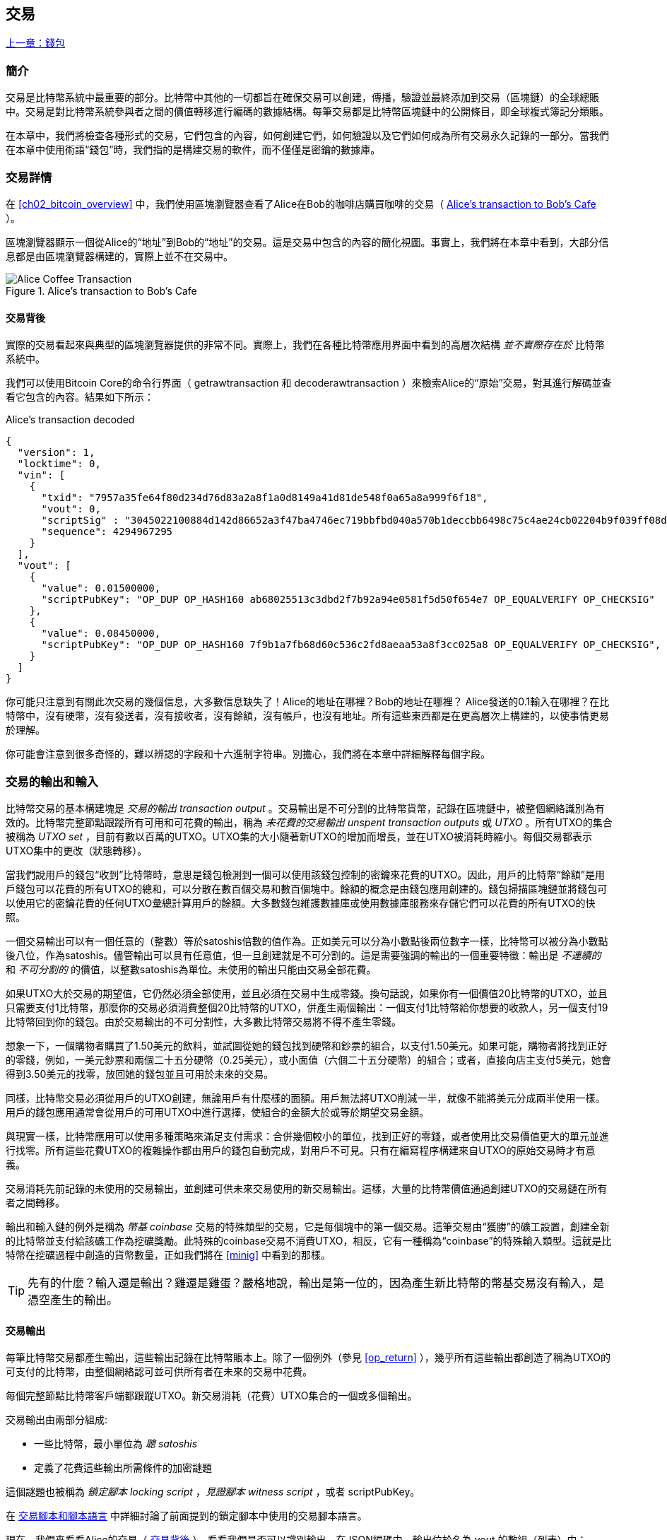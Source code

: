 [[ch06]]
[[transactions]]
== 交易

<<第五章#,上一章：錢包>>

[[ch06_intro]]
=== 簡介

交易是比特幣系統中最重要的部分。比特幣中其他的一切都旨在確保交易可以創建，傳播，驗證並最終添加到交易（區塊鏈）的全球總賬中。交易是對比特幣系統參與者之間的價值轉移進行編碼的數據結構。每筆交易都是比特幣區塊鏈中的公開條目，即全球複式簿記分類賬。

在本章中，我們將檢查各種形式的交易，它們包含的內容，如何創建它們，如何驗證以及它們如何成為所有交易永久記錄的一部分。當我們在本章中使用術語“錢包”時，我們指的是構建交易的軟件，而不僅僅是密鑰的數據庫。

[[tx_structure]]
=== 交易詳情

在 <<ch02_bitcoin_overview>> 中，我們使用區塊瀏覽器查看了Alice在Bob的咖啡店購買咖啡的交易（ <<alices_transactions_to_bobs_cafe>> ）。

區塊瀏覽器顯示一個從Alice的“地址”到Bob的“地址”的交易。這是交易中包含的內容的簡化視圖。事實上，我們將在本章中看到，大部分信息都是由區塊瀏覽器構建的，實際上並不在交易中。

[[alices_transactions_to_bobs_cafe]]
.Alice's transaction to Bob's Cafe
image::images/mbc2_0208.png["Alice Coffee Transaction"]

[[transactions_behind_the_scenes]]
==== 交易背後

實際的交易看起來與典型的區塊瀏覽器提供的非常不同。實際上，我們在各種比特幣應用界面中看到的高層次結構 _並不實際存在於_ 比特幣系統中。

我們可以使用Bitcoin Core的命令行界面（ +getrawtransaction+ 和 +decoderawtransaction+ ）來檢索Alice的“原始”交易，對其進行解碼並查看它包含的內容。結果如下所示：

[[alice_tx]]
.Alice's transaction decoded
[source,json]
----
{
  "version": 1,
  "locktime": 0,
  "vin": [
    {
      "txid": "7957a35fe64f80d234d76d83a2a8f1a0d8149a41d81de548f0a65a8a999f6f18",
      "vout": 0,
      "scriptSig" : "3045022100884d142d86652a3f47ba4746ec719bbfbd040a570b1deccbb6498c75c4ae24cb02204b9f039ff08df09cbe9f6addac960298cad530a863ea8f53982c09db8f6e3813[ALL] 0484ecc0d46f1918b30928fa0e4ed99f16a0fb4fde0735e7ade8416ab9fe423cc5412336376789d172787ec3457eee41c04f4938de5cc17b4a10fa336a8d752adf",
      "sequence": 4294967295
    }
  ],
  "vout": [
    {
      "value": 0.01500000,
      "scriptPubKey": "OP_DUP OP_HASH160 ab68025513c3dbd2f7b92a94e0581f5d50f654e7 OP_EQUALVERIFY OP_CHECKSIG"
    },
    {
      "value": 0.08450000,
      "scriptPubKey": "OP_DUP OP_HASH160 7f9b1a7fb68d60c536c2fd8aeaa53a8f3cc025a8 OP_EQUALVERIFY OP_CHECKSIG",
    }
  ]
}
----

你可能只注意到有關此次交易的幾個信息，大多數信息缺失了！Alice的地址在哪裡？Bob的地址在哪裡？ Alice發送的0.1輸入在哪裡？在比特幣中，沒有硬幣，沒有發送者，沒有接收者，沒有餘額，沒有帳戶，也沒有地址。所有這些東西都是在更高層次上構建的，以使事情更易於理解。

你可能會注意到很多奇怪的，難以辨認的字段和十六進制字符串。別擔心，我們將在本章中詳細解釋每個字段。

[[tx_inputs_outputs]]
=== 交易的輸出和輸入

比特幣交易的基本構建塊是 _交易的輸出_ _transaction output_ 。交易輸出是不可分割的比特幣貨幣，記錄在區塊鏈中，被整個網絡識別為有效的。比特幣完整節點跟蹤所有可用和可花費的輸出，稱為 _未花費的交易輸出_ _unspent transaction outputs_ 或 _UTXO_ 。所有UTXO的集合被稱為 _UTXO set_ ，目前有數以百萬的UTXO。UTXO集的大小隨著新UTXO的增加而增長，並在UTXO被消耗時縮小。每個交易都表示UTXO集中的更改（狀態轉移）。

當我們說用戶的錢包“收到”比特幣時，意思是錢包檢測到一個可以使用該錢包控制的密鑰來花費的UTXO。因此，用戶的比特幣“餘額”是用戶錢包可以花費的所有UTXO的總和，可以分散在數百個交易和數百個塊中。餘額的概念是由錢包應用創建的。錢包掃描區塊鏈並將錢包可以使用它的密鑰花費的任何UTXO彙總計算用戶的餘額。大多數錢包維護數據庫或使用數據庫服務來存儲它們可以花費的所有UTXO的快照。

一個交易輸出可以有一個任意的（整數）等於satoshis倍數的值作為。正如美元可以分為小數點後兩位數字一樣，比特幣可以被分為小數點後八位，作為satoshis。儘管輸出可以具有任意值，但一旦創建就是不可分割的。這是需要強調的輸出的一個重要特徵：輸出是 _不連續的_ 和 _不可分割的_ 的價值，以整數satoshis為單位。未使用的輸出只能由交易全部花費。

如果UTXO大於交易的期望值，它仍然必須全部使用，並且必須在交易中生成零錢。換句話說，如果你有一個價值20比特幣的UTXO，並且只需要支付1比特幣，那麼你的交易必須消費整個20比特幣的UTXO，併產生兩個輸出：一個支付1比特幣給你想要的收款人，另一個支付19比特幣回到你的錢包。由於交易輸出的不可分割性，大多數比特幣交易將不得不產生零錢。

想象一下，一個購物者購買了1.50美元的飲料，並試圖從她的錢包找到硬幣和鈔票的組合，以支付1.50美元。如果可能，購物者將找到正好的零錢，例如，一美元鈔票和兩個二十五分硬幣（0.25美元），或小面值（六個二十五分硬幣）的組合；或者，直接向店主支付5美元，她會得到3.50美元的找零，放回她的錢包並且可用於未來的交易。

同樣，比特幣交易必須從用戶的UTXO創建，無論用戶有什麼樣的面額。用戶無法將UTXO削減一半，就像不能將美元分成兩半使用一樣。用戶的錢包應用通常會從用戶的可用UTXO中進行選擇，使組合的金額大於或等於期望交易金額。

與現實一樣，比特幣應用可以使用多種策略來滿足支付需求：合併幾個較小的單位，找到正好的零錢，或者使用比交易價值更大的單元並進行找零。所有這些花費UTXO的複雜操作都由用戶的錢包自動完成，對用戶不可見。只有在編寫程序構建來自UTXO的原始交易時才有意義。

交易消耗先前記錄的未使用的交易輸出，並創建可供未來交易使用的新交易輸出。這樣，大量的比特幣價值通過創建UTXO的交易鏈在所有者之間轉移。

輸出和輸入鏈的例外是稱為 _幣基_ _coinbase_ 交易的特殊類型的交易，它是每個塊中的第一個交易。這筆交易由“獲勝”的礦工設置，創建全新的比特幣並支付給該礦工作為挖礦獎勵。此特殊的coinbase交易不消費UTXO，相反，它有一種稱為“coinbase”的特殊輸入類型。這就是比特幣在挖礦過程中創造的貨幣數量，正如我們將在 <<minig>> 中看到的那樣。

[TIP]
====
先有的什麼？輸入還是輸出？雞還是雞蛋？嚴格地說，輸出是第一位的，因為產生新比特幣的幣基交易沒有輸入，是憑空產生的輸出。
====

[[tx_outs]]
==== 交易輸出

每筆比特幣交易都產生輸出，這些輸出記錄在比特幣賬本上。除了一個例外（參見 <<op_return>> ），幾乎所有這些輸出都創造了稱為UTXO的可支付的比特幣，由整個網絡認可並可供所有者在未來的交易中花費。

每個完整節點比特幣客戶端都跟蹤UTXO。新交易消耗（花費）UTXO集合的一個或多個輸出。

交易輸出由兩部分組成:

* 一些比特幣，最小單位為 _聰_ _satoshis_
* 定義了花費這些輸出所需條件的加密謎題

這個謎題也被稱為 _鎖定腳本_ _locking script_ ，_見證腳本_ _witness script_ ，或者 +scriptPubKey+。

在 <<tx_script>> 中詳細討論了前面提到的鎖定腳本中使用的交易腳本語言。

現在，我們來看看Alice的交易（ <<transactions_behind_the_scenes>> ），看看我們是否可以識別輸出。在JSON編碼中，輸出位於名為 +vout+ 的數組（列表）中：

[source,json]
----
"vout": [
  {
    "value": 0.01500000,
    "scriptPubKey": "OP_DUP OP_HASH160 ab68025513c3dbd2f7b92a94e0581f5d50f654e7 OP_EQUALVERIFY
    OP_CHECKSIG"
  },
  {
    "value": 0.08450000,
    "scriptPubKey": "OP_DUP OP_HASH160 7f9b1a7fb68d60c536c2fd8aeaa53a8f3cc025a8 OP_EQUALVERIFY OP_CHECKSIG",
  }
]
----

如你所見，該交易包含兩個輸出。每個輸出由一個值和一個加密謎題定義。在Bitcoin Core顯示的編碼中，該值以比特幣為單位，但在交易本身中，它被記錄為以satoshis為單位的整數。每個輸出的第二部分是設置消費條件的加密謎題。 Bitcoin Core將其顯示為 +scriptPubKey+ 並展示了該腳本的人類可讀的表示。

鎖定和解鎖UTXO的主題將在稍後的 <<tx_lock_unlock>> 中討論。在 <<tx_script>> 中討論了 +scriptPubKey+ 中使用的腳本語言。但在深入研究這些話題之前，我們需要了解交易輸入和輸出的總體結構。

===== 交易序列化 —— 輸出

當交易通過網絡傳輸或在應用程序之間交換時，它們是 _序列化_ 的。序列化是將數據結構的內部表示轉換為可以一次傳輸一個字節的格式（也稱為字節流）的過程。序列化最常用於對通過網絡傳輸或存儲在文件中的數據結構進行編碼。交易輸出的序列化格式展示在 <<tx_out_structure>> 中。

[[tx_out_structure]]
.Transaction output serialization
[options="header"]
|=======
|Size| Field | Description
| 8 字節 (小端序） | 數量 Amount  | 以聰（satoshis = 10^-8^ bitcoin) 為單位的比特幣價值
| 1——9 字節 (VarInt) | 鎖定腳本的大小 Locking-Script Size | 後面的鎖定腳本的字節數
| 變量 | 鎖定腳本 Locking-Script | 定義花費該輸出的條件的腳本
|=======

大多數比特幣庫和框架在內部不以字節流的形式存儲交易，因為每次需要訪問單個字段時都需要進行復雜的解析。為了方便和易讀，比特幣庫在數據結構（通常是面向對象的結構）中存儲交易。

從交易的字節流表示轉換為庫的內部表示數據結構的過程稱為 _反序列化_ _deserialization_ 或 _交易解析_ _transaction parsing_ 。轉換回字節流以通過網絡進行傳輸，進行哈希或存儲在磁盤上的過程稱為 _序列化_ _serialization_。大多數比特幣庫具有用於交易序列化和反序列化的內置函數。

看看你是否可以從序列化的十六進制形式手動解碼Alice的交易，找到我們以前看到的一些字段。兩個輸出部分在 <<example_6_1>> 中突出顯示：

[[example_6_1]]
.Alice's transaction, serialized and presented in hexadecimal notation
====
+0100000001186f9f998a5aa6f048e51dd8419a14d8a0f1a8a2836dd73+
+4d2804fe65fa35779000000008b483045022100884d142d86652a3f47+
+ba4746ec719bbfbd040a570b1deccbb6498c75c4ae24cb02204b9f039+
+ff08df09cbe9f6addac960298cad530a863ea8f53982c09db8f6e3813+
+01410484ecc0d46f1918b30928fa0e4ed99f16a0fb4fde0735e7ade84+
+16ab9fe423cc5412336376789d172787ec3457eee41c04f4938de5cc1+
+7b4a10fa336a8d752adfffffffff02+*+60e31600000000001976a914ab6+*
*+8025513c3dbd2f7b92a94e0581f5d50f654e788acd0ef800000000000+*
*+1976a9147f9b1a7fb68d60c536c2fd8aeaa53a8f3cc025a888ac+*
+00000000+
====

這裡有一些提示:

* 突出顯示的部分有兩個輸出，每個輸出按照 <<tx_out_structure>> 所示進行了序列化。
* 0.015比特幣是1,500,000聰. 十六進制表示為 +16 e3 60+ .
* 在序列化的交易中，+16 e3 60+ 以小端序（低位字節在前）編碼，所以看起來是： +60 e3 16+。
* +scriptPubKey+ 的長度是 25 字節, 十六進制表示為 +19+ 。

[[tx_inputs]]
==== 交易輸入

交易輸入標識（通過引用）將使用哪個UTXO並通過解鎖腳本提供所有權證明。

為了建立交易，錢包從其控制的UTXO中選擇具有足夠價值的UTXO進行所請求的付款。有時候一個UTXO就足夠了，有時候需要多個UTXO。對於將用於進行此項付款的每個UTXO，錢包將創建一個指向UTXO的輸入，並使用解鎖腳本將其解鎖。

讓我們更詳細地看看輸入的組成部分。輸入的第一部分是指向UTXO的指針，引用交易的哈希值和輸出索引，該索引標識該交易中特定的UTXO。第二部分是一個解鎖腳本，由錢包構建，為了滿足UTXO中設置的花費條件。大多數情況下，解鎖腳本是證明比特幣所有權的數字簽名和公鑰。但是，並非所有解鎖腳本都包含簽名。第三部分是序列號，稍後將進行討論。

考慮 <<transactions_behind_the_scenes>> 中的示例，交易的輸出是 +vin+ 數組:

[[vin]]
.The transaction inputs in Alice's transaction
[source,json]
----
"vin": [
  {
    "txid": "7957a35fe64f80d234d76d83a2a8f1a0d8149a41d81de548f0a65a8a999f6f18",
    "vout": 0,
    "scriptSig" : "3045022100884d142d86652a3f47ba4746ec719bbfbd040a570b1deccbb6498c75c4ae24cb02204b9f039ff08df09cbe9f6addac960298cad530a863ea8f53982c09db8f6e3813[ALL] 0484ecc0d46f1918b30928fa0e4ed99f16a0fb4fde0735e7ade8416ab9fe423cc5412336376789d172787ec3457eee41c04f4938de5cc17b4a10fa336a8d752adf",
    "sequence": 4294967295
  }
]
----

如你所見，列表中只有一個輸入（因為這個UTXO包含足夠的值來完成此次付款）。輸入包含四個元素：

* 交易ID，引用包含正在使用的UTXO的交易
* 輸出索引（ +vout+ ），標識使用來自該交易的哪個UTXO（第一個從0開始）
* +scriptSig+，滿足UTXO上的條件的腳本，用於解鎖並花費
* 一個序列號（後面討論）

在Alice的交易中，輸入指向交易ID：

----
7957a35fe64f80d234d76d83a2a8f1a0d8149a41d81de548f0a65a8a999f6f18
----

輸出索引 +0+（即由該交易創建的第一個UTXO）。解鎖腳本由Alice的錢包構建，首先檢索引用的UTXO，檢查其鎖定腳本，然後使用它構建必要的解鎖腳本以滿足它。

只看輸入內容，你可能已經注意到我們對這個UTXO一無所知，只有對包含它的交易的引用。我們不知道它的價值（satoshi的數量），也不知道設置花費條件的鎖定腳本。要找到這些信息，我們必須通過檢索底層交易來檢索引用的UTXO。請注意，因為輸入值沒有明確說明，我們還必須使用引用的UTXO來計算將在此次交易中支付的費用（請參見 <<tx_fees>> ）。

不僅Alice的錢包需要檢索輸入中引用的UTXO。一旦這個交易被廣播到網絡中，每個驗證節點也將需要檢索在交易輸入中引用的UTXO以驗證交易。

這些交易本身似乎不完整，因為它們缺乏上下文。他們在其輸入中引用UTXO，但不檢索該UTXO，我們不知道輸入值或鎖定條件。在編寫比特幣軟件時，只要你想要驗證交易，計算費用或檢查解鎖腳本，你的代碼首先必須從區塊鏈中檢索引用的UTXO，以便構建輸入中引用的UTXO隱含但不包括的上下文。例如，要計算支付的費用金額，你必須知道輸入和輸出值的總和。如果不檢索輸入中引用的UTXO，則不知道它們的價值。因此，像單筆交易中計費的看似簡單的操作實際上涉及多個交易的多個步驟和數據。

我們可以使用在檢索Alice的交易時使用的相同的Bitcoin Core命令序列（ +getrawtransaction+ 和 +decoderawtransaction+ ）。得到前面輸入中引用的UTXO：

[[alice_input_tx]]
.Alice's UTXO from the previous transaction, referenced in the input
[source,json]
----
"vout": [
   {
     "value": 0.10000000,
     "scriptPubKey": "OP_DUP OP_HASH160 7f9b1a7fb68d60c536c2fd8aeaa53a8f3cc025a8 OP_EQUALVERIFY OP_CHECKSIG"
   }
 ]
----

我們看到這個UTXO的值為 0.1 BTC，包含一個鎖定腳本（ +scriptPubKey+ ）： "OP_DUP OP_HASH160...".

[TIP]
====
為了完全理解Alice的交易，我們必須檢索輸入引用的交易。幾乎每個比特幣庫和API中都有一個函數，用於檢索以前的交易和未使用的交易輸出。
====

===== 交易序列化 —— 輸入

當交易被序列化以便在網絡上傳輸時，它們的輸入被編碼為字節流，如 <<tx_in_structure>> 所示。

[[tx_in_structure]]
.Transaction input serialization
[options="header"]
|=======
|Size| Field | Description
| 32 字節 | 交易的哈希值 Transaction Hash | 指向包含要花費的UTXO的交易的指針
| 4 字節 | 輸出的索引 Output Index | 要花費的UTXO的索引，從0開始
| 1——9 字節 (VarInt) | 解鎖腳本的大小 Unlocking-Script Size | 後面的解鎖腳本的字節長度
| 變量 | 解鎖腳本 Unlocking-Script | 滿足UTXO鎖定腳本條件的腳本
| 4 字節 | 序列號 Sequence Number | 用於鎖定時間（locktime）或禁用 (0xFFFFFFFF)
|=======

與輸出一樣，看看是否能夠在序列化格式中查找來自Alice的交易的輸入。首先，解碼的輸入如下：

[source,json]
----
"vin": [
  {
    "txid": "7957a35fe64f80d234d76d83a2a8f1a0d8149a41d81de548f0a65a8a999f6f18",
    "vout": 0,
    "scriptSig" : "3045022100884d142d86652a3f47ba4746ec719bbfbd040a570b1deccbb6498c75c4ae24cb02204b9f039ff08df09cbe9f6addac960298cad530a863ea8f53982c09db8f6e3813[ALL] 0484ecc0d46f1918b30928fa0e4ed99f16a0fb4fde0735e7ade8416ab9fe423cc5412336376789d172787ec3457eee41c04f4938de5cc17b4a10fa336a8d752adf",
    "sequence": 4294967295
  }
],
----

現在，看看我們是否可以在 <<example_6_2>> 中的序列化的十六進制編碼中識別這些字段：


[[example_6_2]]
.Alice's transaction, serialized and presented in hexadecimal notation
====
+0100000001+*+186f9f998a5aa6f048e51dd8419a14d8a0f1a8a2836dd73+*
*+4d2804fe65fa35779000000008b483045022100884d142d86652a3f47+*
*+ba4746ec719bbfbd040a570b1deccbb6498c75c4ae24cb02204b9f039+*
*+ff08df09cbe9f6addac960298cad530a863ea8f53982c09db8f6e3813+*
*+01410484ecc0d46f1918b30928fa0e4ed99f16a0fb4fde0735e7ade84+*
*+16ab9fe423cc5412336376789d172787ec3457eee41c04f4938de5cc1+*
*+7b4a10fa336a8d752adfffffffff+*+0260e31600000000001976a914ab6+
+8025513c3dbd2f7b92a94e0581f5d50f654e788acd0ef800000000000+
+1976a9147f9b1a7fb68d60c536c2fd8aeaa53a8f3cc025a888ac00000+
+000+
====

提示:

* 交易ID是以反向字節順序序列化的，因此它以（十六進制）+18+ 開頭並以 +79+ 結尾
* 輸出索引是一個4字節的零，容易識別
* +scriptSig+ 的長度為139個字節，十六進制的 +8b+
* 序列號設置為 +FFFFFFFF+，也易於識別

[[tx_fees]]
==== 交易費用

大多數交易包括交易費用，以獎勵比特幣礦工，保證網絡安全。費用本身也可以作為一種安全機制，因為攻擊者通過大量交易充斥網絡在經濟上是不可行的。 <<mining>> 更詳細地討論了礦工以及礦工收取的費用和獎勵。

本節探討交易費用如何包含在典型的交易中。大多數錢包會自動計算幷包含交易費用。但是，如果你以編程方式構建交易或使用命令行界面，則必須手動進行計算幷包含這些費用。

交易費用是將交易納入下一個區塊的激勵措施，也是對每次交易徵收小額費用以抵制系統濫用的防範機制。交易費由礦工收集，該礦工將開採在區塊鏈上記錄交易的區塊。

交易費用是以交易數據的大小（KB）計算的，而不是比特幣交易的價值。總體而言，交易費用是根據比特幣網絡內的市場力量設定的。礦工根據許多不同的優先條件（包括費用）處理交易，也可能在某些情況下免費處理交易。交易費用會影響處理優先權，這意味著如果交易費用足夠，交易就可能包含在下一個開採區塊中，而費用不足或不收費的交易可能會延遲，在幾個區塊後以盡力而為的方式處理，或者根本不處理。交易費用不是強制性的，沒有費用的交易最終可以被處理；但是，包括交易費用鼓勵優先處理。

隨著時間的推移，交易費用的計算方式以及它們對交易優先級的影響已經發生了變化。起初，交易費用在整個網絡中是固定不變的。逐漸地，收費結構放鬆，並可能受到基於網絡容量和交易量的市場力量的影響。至少從2016年初開始，比特幣的容量限制已經造成了交易之間的競爭，導致了更高的費用，使免費的交易成為了歷史。免費或低費用的交易很少能被開採，有時甚至不會通過網絡傳播。

在Bitcoin Core中，收費中繼策略由 +minrelaytxfee+ 選項設置。當前的默認值是每KB數據0.00001比特幣或0.01毫比特幣。因此，默認情況下，低於0.00001比特幣的交易將被視為免費，並且只在內存池有空間時才會被中轉；否則，它們將被丟棄。比特幣節點可以通過調整 +minrelaytxfee+ 的值來覆蓋默認的收費中繼策略。

任何創建交易的比特幣服務，包括錢包，交易所，零售應用等，都 _必須_ 實施動態費用。動態費用可以通過第三方費用估算服務或內置費用估算算法來實現。如果你不確定，請先從第三方服務開始，如果你希望移除第三方依賴關係，設計並實現自己的算法。

費用估算算法根據容量和“競爭”交易提供的費用計算適當的費用。這些算法的從簡單（最後一個區塊的平均費用或中值費用）到複雜（統計分析）。他們估計必要的費用（每字節多少satoshis），使交易被選中幷包含在一定數量的區塊內的可能性很高。大多數服務為用戶提供選擇高，中，低優先級費用的選項。高優先級意味著用戶支付更高的費用，但交易很可能包含在下一個區塊中。中等和低優先級意味著用戶支付較低的交易費用，但交易可能需要更長時間才能確認。

許多錢包應用使用第三方服務計算費用。一種流行的服務是 http://bitcoinfees.21.co/[_http://bitcoinfees.21.co_]，它提供了一個API和一個可視圖表，顯示了不同優先級的 satoshi/字節 費用。

[TIP]
====
比特幣網絡上的固定費用已不再可行。設置固定費用的錢包將產生糟糕的用戶體驗，因為交易通常會“卡住”，不被驗證。不瞭解比特幣交易和費用的用戶會因為“停滯的”交易感到沮喪，他們會認為錢已經丟失了。
====

<<bitcoinfees21co>> 中的圖表以10 satoshi/字節的增量顯示實時的費用估算值，以及每個費用範圍內的預期確認時間（以分鐘和塊數表示）。對於每個費用範圍（例如，61-70 satoshi/字節），兩個橫條顯示了未確認交易的數量（1405）和過去24小時內的交易總數（102,975）。根據圖表，此時建議的高優先級費用為 80 satoshi /字節，可能使交易在下一個區塊中開採（0塊延遲）。交易規模的中位數為226字節，所以此交易規模的建議費用為 18,080 satoshis（0.00018080 BTC）。


費用估算數據可以通過簡單的HTTP REST API檢索， https://bitcoinfees.21.co/api/v1/fees/recommended[https://bitcoinfees.21.co/api/v1/fees/recommended]. 例如，在命令行中使用 +curl+ 命令：


.Using the fee estimation API
----
$ curl https://bitcoinfees.21.co/api/v1/fees/recommended

{"fastestFee":80,"halfHourFee":80,"hourFee":60}
----

API返回一個帶有當前費用估計的JSON對象，包含最快速度確認（ +fasterFee+ ），三個塊內確認（ +halfHourFee+ ）和六個塊內確認（ +hourFee+ ）的費用，單位是 satoshi/字節。

[[bitcoinfees21co]]
.Fee estimation service bitcoinfees.21.co
image::images/mbc2_0602.png[Fee Estimation Service bitcoinfees.21.co]

==== 將費用添加到交易

交易的數據結構沒有費用字段。相反，費用隱含表示為輸入總和與輸出總和的差額。從所有輸入中扣除所有輸出後剩餘的金額都是礦工收取的費用：

[[tx_fee_equation]]
.Transaction fees are implied, as the excess of inputs minus outputs:
----
Fees = Sum(Inputs) – Sum(Outputs)
----

這是一個有點令人困惑的交易元素，也是需要理解的重要一點，因為如果你正在構建自己的交易，則必須確保你不會花費了很少的輸入卻無意中包含非常高的費用。這意味著你必須考慮所有輸入，必要時創建找零，否則最終會給礦工一個非常高的小費！

例如，如果你使用20比特幣UTXO進行1比特幣支付，則必須將19比特幣零錢輸出回你的錢包。否則，19比特幣將被算作交易費用，並將由礦工在一個區塊中進行交易。雖然你會得到優先處理並讓礦工很高興，但這可能不是你想要的。

[WARNING]
====
如果你忘記在手動構建的交易中添加找零輸出，則你將支付零錢作為交易費用。 “不用找了！” 可能不是你想要的。
====

我們再來看看Alice購買咖啡的情況，看看它在實踐中是如何運作的。愛麗絲想花0.015比特幣來買咖啡。為確保此交易得到及時處理，她希望包含交易費用，例如0.001。這意味著交易的總成本將是0.016。她的錢包因此必須提供一些UTXO，加起來0.016比特幣或更多，如有必要，可以創建找零。假設她的錢包有一個0.2比特幣的UTXO。因此，它需要消費這個UTXO，創建一個給Bob 0.015的輸出，和一個0.184比特幣的零錢輸出，返回她自己的錢包，剩下0.001比特幣未分配，作為隱含的交易費用。

現在讓我們看看不同的場景。菲律賓的兒童慈善總監Eugenia已經完成了為兒童購買教科書的籌款活動。她收到了來自世界各地的數千人的小額捐款，共計50比特幣，所以她的錢包充滿了非常多的小額未使用輸出（UTXO）。現在她想從本地出版商處購買數百本教科書，用比特幣支付。

Eugenia的錢包應用試圖構建一個較大的付款交易，因此它必須從可用的小金額UTXO集合中獲取資金。這意味著由此產生的交易將有超過一百個小型UTXO輸入，只有一個輸出支付給書籍出版商。具有許多輸入的交易將大於一千字節，也許幾千字節大小。因此，它需要比中等規模交易高得多的費用。

Eugenia的錢包應用程序將通過衡量交易規模並將其乘以每千字節的費用來計算適當的費用。許多錢包會為較大的交易多付費用，以確保交易得到及時處理。較高的費用並不是因為Eugenia花費更多的錢，而是因為她的交易規模更大更復雜 - 收費與交易的比特幣價值無關。

[[tx_script]]
[role="pagebreak-before less_space_h1"]
=== 交易腳本和腳本語言

比特幣交易腳本語言，稱為 _Script_ ，是一種類似Forth的逆波蘭表示法的基於堆棧的執行語言。如果這聽起來像是胡言亂語，那麼你可能沒有研究過60年代的編程語言，但沒關係 - 我們將在本章中解釋它。放置在UTXO上的鎖定腳本和解鎖腳本都是用這種腳本語言編寫的。當一個交易被驗證時，每個輸入中的解鎖腳本將與相應的鎖定腳本一起執行，以查看它是否滿足花費條件。

腳本是一種非常簡單的語言，在有限的範圍內設計，可在一系列硬件上執行，可能與嵌入式設備一樣簡單。它只需要很少的處理，並且不能完成許多現代編程語言能夠做的事情。為了用於驗證可編程的金錢，這是一個深思熟慮的安全特性。

今天，大多數通過比特幣網絡處理的交易具有“支付給Bob的比特幣地址”的形式，並且基於稱為 Pay-to-Public-Key-Hash（付費到公鑰哈希） 的腳本。但是，比特幣交易不限於“支付給Bob的比特幣地址”類型的腳本。事實上，可以編寫鎖定腳本來表達各種複雜的條件。為了理解這些更復雜的腳本，我們必須首先了解交易腳本和腳本語言的基礎知識。

在本節中，我們將演示比特幣交易腳本語言的基本組件，並說明如何使用它來表達簡單的花費條件以及解鎖腳本如何滿足這些條件。

[TIP]
====
比特幣交易驗證不是基於靜態模式的，而是通過執行腳本語言來實現的。這種語言允許表示幾乎無限的各種條件。這就是比特幣如何獲得“可編程金錢”力量的。
====

==== 圖靈不完備

比特幣交易腳本語言包含許多操作符，但是故意在一個重要方面進行了限制 - 除了條件控制外，沒有循環或複雜的流程控制功能。這確保語言不是 _圖靈完備_ _Turing Complete_ 的，這意味著腳本具有有限的複雜性和可預測的執行時間。腳本不是通用語言。這些限制確保了該語言不能用於創建無限循環或其他形式的“邏輯炸彈”，這種“邏輯炸彈”可能嵌入交易中，導致對比特幣網絡的拒絕服務攻擊。請記住，每筆交易都由比特幣網絡上的每個完整節點驗證。有限制的語言會阻止交易驗證機制被當作漏洞。

==== 無狀態驗證

比特幣交易腳本語言是無狀態的，在執行腳本之前沒有狀態，在執行腳本之後也不保存狀態。因此，執行腳本所需的所有信息都包含在腳本中。腳本在任何系統上都能可預測地執行。如果你的系統驗證了腳本，你可以確定比特幣網絡中的其他每個系統都會驗證該腳本，這意味著有效的交易對每個人都有效，每個人都知道這一點。結果的可預測性是比特幣系統的一個重要好處。

[[tx_lock_unlock]]
==== 創建腳本 ( 鎖定 + 解鎖 )

比特幣的交易驗證引擎依靠兩種類型的腳本來驗證交易：鎖定腳本和解鎖腳本。

鎖定腳本是放置在輸出上的花費條件：它指定將來要花費輸出必須滿足的條件。由於歷史原因，鎖定腳本被稱為 _scriptPubKey_ ，因為它通常包含公鑰或比特幣地址（公鑰的哈希）。在本書中，我們將其稱為“鎖定腳本”，以表示此腳本技術更廣泛的可能性。在大多數比特幣應用中，我們所稱的鎖定腳本將作為 +scriptPubKey+ 出現在源代碼中。你還會看到被稱為 _witness script_ 的鎖定腳本（參見 <<segwit>>）或更一般地稱為 _cryptographic puzzle_ 。這些術語在不同的抽象層次代表著相同的東西。

解鎖腳本是可以“解決”或滿足鎖定腳本放置到輸出上的條件，從而花費輸出的腳本。解鎖腳本是每個交易輸入的一部分。大多數情況下，它們包含用戶錢包利用私鑰生成的數字簽名。由於歷史原因，解鎖腳本被稱為 _scriptSig_ ，因為它通常包含數字簽名。在大多數比特幣應用中，源代碼將解鎖腳本稱為 +scriptSig+ 。你還將看到稱為 _witness_ 的解鎖腳本（參見<<segwit>>）。在本書中，我們將其稱為“解鎖腳本”來表示更廣泛的鎖定腳本，因為並非所有解鎖腳本都必須包含簽名。

每個比特幣驗證節點通過一起執行鎖定和解鎖腳本來驗證交易。每個輸入都包含一個解鎖腳本，並引用先前存在的UTXO。驗證軟件將複製解鎖腳本，檢索輸入引用的UTXO，並從該UTXO複製鎖定腳本。然後按順序執行解鎖和鎖定腳本。如果解鎖腳本滿足鎖定腳本條件，則輸入有效（參見 <<script_exec>> ）。所有輸入都是作為交易整體驗證的一部分獨立驗證的。

請注意，UTXO永久記錄在區塊鏈中，因此不會改變，也不會因為在新交易中花費它的失敗嘗試而受到影響。只有正確滿足輸出條件的有效交易才會導致輸出被視為“已花費”並從未使用的交易輸出集和（UTXO集）中移除。

<<scriptSig_and_scriptPubKey>> 是最常見類型的比特幣交易（支付到公鑰的哈希）的解鎖和鎖定腳本示例，顯示了在腳本驗證之前將解鎖腳本和鎖定腳本連接在一起所產生的組合腳本。

[[scriptSig_and_scriptPubKey]]
.Combining scriptSig and scriptPubKey to evaluate a transaction script
image::images/mbc2_0603.png["scriptSig_and_scriptPubKey"]

===== 腳本執行棧

比特幣的腳本語言稱為基於堆棧的語言，因為它使用稱為 _棧_ _stack_ 的數據結構。堆棧是一個非常簡單的數據結構，可以將其視為一疊卡片。一個堆棧允許兩個操作：push和pop。Push會在堆棧頂部添加一個項目。 Pop從堆棧中刪除頂部的項目。堆棧上的操作只能作用於堆棧中最頂端的項目。堆棧數據結構也稱為後進先出或“LIFO”隊列。

腳本語言通過從左向右處理每個項目來執行腳本。"數字"（數據常量）被push進入堆棧。"操作"從堆棧中pop一個或多個參數，執行操作，並可能將結果push到堆棧。例如，+OP_ADD+ 會從堆棧中彈出兩個項目，做加法，並將結果push到堆棧上。

條件運算符評估一個條件，產生TRUE或FALSE的布爾結果。例如，+OP_EQUAL+ pop堆棧中的兩個項目，如果它們相等，則push TRUE（TRUE由數字1表示），如果不相等，則push FALSE（由零表示）。比特幣交易腳本通常包含一個條件操作符，以便它們可以生成表示有效交易的TRUE結果。

===== 一個簡單的腳本

現在讓我們將有關腳本和堆棧的知識應用於一些簡單的示例。

在 <<simplemath_script>> 中，腳本 +2 3 OP_ADD 5 OP_EQUAL+ 演示了算術加法運算符 +OP_ADD+，將兩個數字相加並將結果放在堆棧上，後面跟著條件運算符 +OP_EQUAL+，它檢查結果總和是否相等到 +5+ 。為簡潔起見，在示例中省略了 +OP_+ 前綴。有關可用腳本運算符和函數的更多詳細信息，請參見 <<tx_script_ops>>。

雖然大多數鎖定腳本都是指公鑰哈希（本質上是比特幣地址），因此需要所有權證明來支付資金，腳本並不一定非常複雜。生成TRUE值的鎖定和解鎖腳本的任何組合都是有效的。我們用作腳本語言示例的簡單算術也是一個有效的鎖定腳本，可用於鎖定交易輸出。

使用算術示例腳本的一部分作為鎖定腳本:

----
3 OP_ADD 5 OP_EQUAL
----

可以被包含以下解鎖腳本的交易滿足：

----
2
----

驗證軟件將鎖定和解鎖腳本結合在一起：

----
2 3 OP_ADD 5 OP_EQUAL
----

正如我們在 <<simplemath_script>> 中的示例中看到的，執行此腳本時，結果為 +OP_TRUE+，交易有效。這不僅是一個有效的交易輸出鎖定腳本，而且由此產生的UTXO可以被具有任何知道數字2滿足腳本的人花費。

[TIP]
====
如果堆棧頂層結果為 +TRUE+（ 標記為 ++{0x01}++ ），任何其他非零值，或者腳本執行後堆棧為空，則交易有效。如果堆棧頂部的值為 +FALSE+（一個零長度的空值，標記為++{}++），或者腳本被運算符顯式終止了，例如 +OP_VERIFY+，+OP_RETURN+ 或一個條件終止符，如 +OP_ENDIF+，則交易無效。詳細信息，請參見 <<tx_script_ops>>。
====

[[simplemath_script]]
.Bitcoin's script validation doing simple math
image::images/mbc2_0604.png["TxScriptSimpleMathExample"]

[role="pagebreak-before"]
以下是一個稍微複雜的腳本，計算 ++ 2 + 7 - 3 + 1 ++。請注意，當腳本在一行中包含多個運算符時，堆棧允許一個運算符的結果由下一個運算符執行：
----
2 7 OP_ADD 3 OP_SUB 1 OP_ADD 7 OP_EQUAL
----

嘗試使用筆和紙驗證前面的腳本。當腳本執行結束時，在堆棧中應該保留值 +TRUE+。


[[script_exec]]
===== 單獨執行解鎖和鎖定腳本

在原始的比特幣客戶端中，解鎖和鎖定腳本按順序連接並執行。出於安全原因，2010年發生了變化，原因是存在一個漏洞，允許惡意解鎖腳本將數據推送到堆棧並破壞鎖定腳本。在當前的實現中，如下所述，腳本是在兩次執行之間傳輸堆棧的情況下單獨執行的。

首先，使用堆棧執行引擎執行解鎖腳本。如果解鎖腳本沒有錯誤地執行（例如，它沒有遺留的“懸掛（dangling）”操作符），則複製主堆棧並執行鎖定腳本。如果使用從解鎖腳本複製的堆棧數據執行鎖定腳本的結果為“TRUE”，則解鎖腳本已成功解決由鎖定腳本施加的條件，證明該輸入是用於花費UTXO的有效授權。如果在執行組合腳本後仍然存在除“TRUE”之外的結果，則輸入無效，因為它未能滿足放置在UTXO上的消費條件。

[[p2pkh]]
==== 支付到公鑰哈希 Pay-to-Public-Key-Hash (P2PKH)

在比特幣網絡上處理的絕大多數交易花費由支付到公鑰哈希（P2PKH）鎖定的輸出這些輸出包含一個鎖定腳本。這些輸出包含將它們鎖定到公鑰哈希（比特幣地址）的腳本。由P2PKH腳本鎖定的輸出可以通過出示公鑰，和由相應私鑰創建的數字簽名來解鎖（花費）（ 參見 <<digital_sigs>> ）。

例如，讓我們再看看Alice對Bob's Cafe的付款。Alice向咖啡廳的比特幣地址支付了0.015比特幣。該交易輸出將具有以下形式的鎖定腳本：

----
OP_DUP OP_HASH160 <Cafe Public Key Hash> OP_EQUALVERIFY OP_CHECKSIG
----

+Cafe Public Key Hash+ 等同於咖啡館的比特幣地址，沒有Base58Check編碼。大多數應用程序會以十六進制編碼顯示 _public key hash_ ，而不是以“1”開頭的大家熟悉的比特幣地址Base58Check格式。

上述鎖定腳本可以由以下形式的解鎖腳本滿足：

----
<Cafe Signature> <Cafe Public Key>
----

這兩個腳本組合在一起形成以下的驗證腳本：

----
<Cafe Signature> <Cafe Public Key> OP_DUP OP_HASH160
<Cafe Public Key Hash> OP_EQUALVERIFY OP_CHECKSIG
----

執行時，只有在解鎖腳本與鎖定腳本設置的條件匹配時，此組合腳本才會輸出TRUE。換句話說，如果解鎖腳本具有來自咖啡館的私鑰的有效簽名，該公鑰對應於公鑰哈希集合作為負擔，則結果為TRUE。

圖 pass:[<a data-type="xref" href="#P2PubKHash1" data-xrefstyle="select: labelnumber">#P2PubKHash1</a>] 和 pass:[<a data-type="xref" href="#P2PubKHash2" data-xrefstyle="select: labelnumber">#P2PubKHash2</a>] 顯示（分兩部分）了逐步執行的組合腳本，證明這是一個有效的交易。

[[P2PubKHash1]]
.Evaluating a script for a P2PKH transaction (part 1 of 2)
image::images/mbc2_0605.png["Tx_Script_P2PubKeyHash_1"]

[[P2PubKHash2]]
.Evaluating a script for a P2PKH transaction (part 2 of 2)
image::images/mbc2_0606.png["Tx_Script_P2PubKeyHash_2"]

[[digital_sigs]]
=== 數字簽名 (ECDSA)

到目前為止，我們還沒有深入探討“數字簽名”的細節。在本節中，我們將探討數字簽名如何工作，以及如何在不洩露私鑰的情況下提供私鑰的所有權證明。

比特幣中使用的數字簽名算法是 _Elliptic Curve Digital Signature Algorithm_ 或 _ECDSA_ 。 ECDSA是用於基於橢圓曲線私鑰/公鑰對的數字簽名的算法，如 <<elliptic_curve>> 中所述。 ECDSA由腳本函數 +OP_CHECKSIG+，+OP_CHECKSIGVERIFY+，+OP_CHECKMULTISIG+ 和 +OP_CHECKMULTISIGVERIFY+ 使用。無論何時，你在鎖定腳本中看到這些腳本的話，解鎖腳本都必須包含ECDSA簽名。

數字簽名在比特幣中有三個用途（參見下面的邊欄）。首先，簽名證明私鑰的所有者，暗示資金的所有者，已經 _授權_ 支出這些資金。其次，授權證明是 _不可否認的_ _undeniable_（nonrepudiation）。第三，簽名證明交易（或交易的特定部分）在簽名後沒有也不能被任何人修改。

請注意，交易的每個輸入都是獨立簽署的。這是至關重要的，因為簽名和輸入都不必屬於同一個“所有者”或被其使用。事實上，一個名為“CoinJoin”的特定交易方案利用這一事實來創建隱私的多方交易。

[NOTE]
====
交易的每個輸入及其可能包含的任何簽名完全獨立於任何其他輸入或簽名。多方可以協作構建交易並各自簽署一個輸入。
====

[[digital_signature_definition]]
.Wikipedia's Definition of a "Digital Signature"
****
A digital signature is a mathematical scheme for demonstrating the authenticity of a digital message or documents. A valid digital signature gives a recipient reason to believe that the message was created by a known sender (authentication), that the sender cannot deny having sent the message (nonrepudiation), and that the message was not altered in transit (integrity).

_Source: https://en.wikipedia.org/wiki/Digital_signature_
****

==== 數字簽名如何工作

數字簽名是由兩部分組成的數學模式 _mathematical scheme_。第一部分是使用私鑰（簽名密鑰）從消息（交易）創建簽名的算法。第二部分是，允許任何人使用消息和公鑰驗證簽名的算法

===== 創建數字簽名

在比特幣的ECDSA算法實現中，被簽名的“消息”是交易，或者更準確地說是交易中特定數據子集的哈希（參見 <<sighash_types>> ）。簽名密鑰是用戶的私鑰。結果是如下簽名：

latexmath:[\(Sig = F_{sig}(F_{hash}(m), dA)\)]

其中:

* _dA_ 是簽名私鑰
* _m_ 是交易（或交易的一部分）
* _F_~_hash_~ 是哈希函數
* _F_~_sig_~ 是簽名算法
* _Sig_ 是簽名結果

更多關於ECDSA的細節可以在 <<ecdsa_math>> 中找到。

_F_~_sig_~ 方法生成簽名 +Sig+ ，由兩部分組成： +R+ 和 +S+:

----
Sig = (R, S)
----

現在已經計算了兩個值+ R +和+ S +，它們使用稱為 _Distinguished Encoding Rules_ 或 _DER_ 的國際標準編碼方案序列化為字節流。

[[seralization_of_signatures_der]]
===== 簽名的序列化 (DER)

讓我們再看一下Alice創建的交易。在交易輸入中有一個解鎖腳本，其中包含來自Alice錢包的DER編碼簽名：

----
3045022100884d142d86652a3f47ba4746ec719bbfbd040a570b1deccbb6498c75c4ae24cb02204b9f039ff08df09cbe9f6addac960298cad530a863ea8f53982c09db8f6e381301
----

該簽名是Alice的錢包生成的 +R+ 和 +S+ 的序列化字節流，用於證明她擁有授權使用該輸出的私鑰。序列化格式由以下九個元素組成：

* +0x30+ —— 標識 DER 序列的開始
* +0x45+ —— 序列長度 (69 bytes)
  * +0x02+ —— 接下來是一個整數
  * +0x21+ —— 整數的長度 (33 bytes)
  * +R+ —— ++00884d142d86652a3f47ba4746ec719bbfbd040a570b1deccbb6498c75c4ae24cb++
  * +0x02+ —— 接下來是另一個整數
  * +0x20+ —— 另一個整數的長度 (32 bytes)
  * +S+ —— ++4b9f039ff08df09cbe9f6addac960298cad530a863ea8f53982c09db8f6e3813++
* 一個後綴 (+0x01+) 標識使用的哈希類型 (+SIGHASH_ALL+)

看看你是否可以使用這個列表解碼Alice的序列化（DER編碼）簽名。重要的數字是 +R+ 和 +S+ ；其餘的數據是DER編碼方案的一部分。

==== 驗證簽名

要驗證簽名，必須拿到簽名（ +R+ 和 +S+ ），序列化交易和公鑰（對應的用於創建簽名的私鑰）。實質上，對簽名的驗證意味著“只有生成此公鑰的私鑰的所有者才能在此交易上產生此簽名”。

簽名驗證算法採用消息（交易或其部分數據的散列），簽名者的公鑰和簽名（ +R+ 和 +S+ 值），如果簽名對此消息和公鑰有效，則返回TRUE。

[[sighash_types]]
==== 簽名哈希的類型 (SIGHASH)

數字簽名是應用於消息的，對比特幣來說，消息就是交易。簽名意味著簽名者對具體交易數據的 _保證_ _commitment_ 。最簡單的形式是，簽名應用於整個交易，從而保證所有輸入，輸出和其他交易字段。但是，簽名也可以只保證交易中的一部分數據，在許多場景下很有用，我們將在本節中看到。

比特幣的簽名可以使用 +SIGHASH+ 指示交易數據的哪部分包含在由私鑰簽名的哈希中。+SIGHASH+ 標誌是附加到簽名後面的單個字節。每個簽名都有一個 +SIGHASH+ 標誌，並且該標誌對於不同輸入是不同的。具有三個簽名輸入的交易可以具有三個不同的帶有 +SIGHASH+ 標誌的簽名，每個簽名簽署（保證）交易的不同部分。

請記住，每個輸入都能在其解鎖腳本中包含一個簽名。因此，包含多個輸入的交易可能具有不同的帶有 +SIGHASH+ 標誌的簽名，這些標誌會在每個輸入中保證交易的不同部分。還要注意的是，比特幣交易可能包含來自不同“所有者”的輸入，他們可能在部分構建的（無效的）交易中僅簽署一個輸入，需要其他人合作收集所有必要的簽名才能進行有效交易。許多 +SIGHASH+ 標誌類型只有在你認為多位參與者在比特幣網絡之外協作並各自更新部分簽名的交易時才有意義。

[role="pagebreak-before"]
有三種 +SIGHASH+ 標誌: +ALL+, +NONE+, 和 +SINGLE+, 如 <<sighash_types_and_their>> 所示。

[[sighash_types_and_their]]
.SIGHASH types and their meanings
[options="header"]
|=======================
|+SIGHASH+ flag| Value | Description
| +ALL+ | 0x01 | 簽名應用於所有輸入和輸出。
| +NONE+ | 0x02 | 簽名應用於所有輸入，不包括任何輸出
| +SINGLE+ | 0x03 | 簽名應用於所有輸入，但僅應用於與簽名輸入具有相同索引編號的一個輸出
|=======================

另外，還有一個修飾符標誌 +SIGHASH_ANYONECANPAY+，它可以與前面的每個標誌結合使用。當設置了 +ANYONECANPAY+ 時，只有一個輸入被簽名，剩下的（及其序列號）保持開放可以修改。 +ANYONECANPAY+ 的值為 +0x80+，並按位OR應用，生成組合的標誌，如 <<sighash_types_with_modifiers>> 所示。

[[sighash_types_with_modifiers]]
.SIGHASH types with modifiers and their meanings
[options="header"]
|=======================
|SIGHASH flag| Value | Description
| ALL\|ANYONECANPAY | 0x81 | 簽名應用於一個輸入和所有輸出
| NONE\|ANYONECANPAY | 0x82 | 簽名應用於一個輸入，不應用於輸出
| SINGLE\|ANYONECANPAY | 0x83 | 簽名應用於一個輸入和有相同索引號的輸出
|=======================

在簽名和驗證過程中應用 +SIGHASH+ 標誌的方式是創建交易的副本，將內部的某些字段截斷（設置長度為零並清空）。將產生的交易序列化。將 +SIGHASH+ 標誌添加到序列化交易的末尾，並對結果進行哈希散列。哈希本身就是被簽名的“消息”。根據使用哪個 +SIGHASH+ 標誌，交易的不同部分被截斷。結果散列取決於交易中數據的不同子集。在散列之前最後一步包含了 +SIGHASH+ ，簽名也保證了 +SIGHASH+ 類型，不能被（礦工）改變。

[NOTE]
====
所有 +SIGHASH+ 類型都簽署了交易的 +nLocktime+ 字段（請參見 <<transaction_locktime_nlocktime>>）。另外，+SIGHASH+ 類型本身在簽名之前附加到交易中，在簽名後不能修改。
====

在Alice的交易示例中（請參見 <<seralization_of_signatures_der>> 中的列表），我們看到DER編碼簽名的最後一部分是 +01+ ，它是 +SIGHASH_ALL+ 標誌。這會鎖定交易數據，所以Alice的簽名會保證所有輸入和輸出的狀態。這是最常見的簽名形式。

讓我們看看其他類型的 +SIGHASH+ 以及它們如何在實踐中使用：

+ALL|ANYONECANPAY+ :: 這種結構可以用來進行“眾籌”式的交易。試圖籌集資金的人可以創建一個單一輸出的交易。單一輸出向資金籌集人支付“目標”金額。這樣的交易顯然是無效的，因為它沒有輸入。現在，其他人可以通過添加自己的輸入來進行修改這筆交易，作為捐贈。他們用 +ALL|ANYONECANPAY+ 來簽名自己的輸入。除非收集到足夠的投入，達到輸出的價值，否則交易無效。每一筆捐款都是一種“承諾/抵押”，在籌集到目標金額之前，籌款不能收回。

+NONE+ :: 這種結構可用於創建特定數量的“不記名支票”或“空白支票”。它交付輸入，但允許更改輸出鎖定腳本。任何人都可以將自己的比特幣地址寫入輸出鎖定腳本並贖回資金。但是，輸出值本身被簽名鎖定。

+NONE|ANYONECANPAY+ :: 這種結構可以用來建立一個“集塵器”。錢包裡有微型UTXO的用戶，如果不支付超過灰塵價值的費用，就無法消費這些東西。有了這種簽名，微型UTXO可以捐贈給任何人，聚集並在任何時候花費它們。

有一些關於修改或擴展 +SIGHASH+ 系統的建議。其中一個是 Blockstream 的 Glenn Willen 提出的 _BitTek Sighash Modes_ ，是 Elements 項目的一部分。它旨在創建一個靈活的 +SIGHASH+ 類型替代方案，允許“輸入和輸出的任意的，礦工可重寫的位掩碼”，可以表達“更復雜的合同預先承諾方案，例如在分佈式資產交換中籤署帶有更改的報價"。

[NOTE]
====
你不會在用戶的錢包應用程序中看到+ SIGHASH +標誌選項。除了少數例外，錢包構建P2PKH腳本並使用 +SIGHASH_ALL+ 標誌進行簽名。要使用不同的 +SIGHASH+ 標誌，你必須編寫軟件來創建和簽署交易。更重要的是，+SIGHASH+ 標誌可以被特殊用途的比特幣應用程序使用，實現新用途。
====

[[ecdsa_math]]
==== ECDSA 數學

如前所述，簽名是由一個數學函數 _F_~_sig_~ 創建的，產生由兩個值 _R_ 和 _S_ 組成的簽名。在本節中，我們將更詳細地討論函數 _F_~_sig_~。

簽名算法首先生成 _ephemeral_（臨時）私鑰公鑰對。在涉及簽名私鑰和交易哈希的轉換之後，此臨時密鑰對用於計算_R_和_S_值。

臨時密鑰對基於隨機數 _k_ ，也就是臨時私鑰。從 _k_ 開始，我們生成相應的臨時公鑰 _P_（按照_P = k * G_計算，與比特幣公鑰的生成方式相同；參見 <<pubkey>> ）。數字簽名的 _R_ 值就是臨時公鑰 _P_ 的 x 座標。

算法計算簽名的_S_值，如下：

_S_ = __k__^-1^ (__Hash__(__m__) + __dA__ * __R__) _mod p_

其中:

* _k_ 是臨時私鑰
* _R_ 是臨時公鑰的 x 座標
* _dA_ 是簽名私鑰
* _m_ 是交易數據
* _p_ 是橢圓曲線的主要階數

“驗證”是簽名生成函數的反函數，使用 _R_，_S_ 值和公鑰來計算一個值 _P_，它是橢圓曲線上的一個點（簽名創建中使用的臨時公鑰）：

_P_ = __S__^-1^ * __Hash__(__m__) * _G_ + __S__^-1^ * _R_ * _Qa_

where:

* _R_ 和 _S_ 是簽名的值
* _Qa_ 是Alice的公鑰
* _m_ 是被簽名的交易數據
* _G_ 是橢圓曲線的生成點

如果計算點 _P_ 的 x 座標等於 _R_ ，那麼驗證者可以推斷簽名是有效的。

請注意，在驗證簽名時，沒有用到私鑰，也不會被洩露。

[TIP]
====
ECDSA是一門相當複雜的數學；完整的解釋超出了本書的範圍。許多優秀的在線指南會一步一步地講解它：搜索“ECDSA解釋”或嘗試這一個：http://bit.ly/2r0HhGB[]。
====

==== 隨機性在簽名中的重要性

正如我們在 <<ecdsa_math>> 中看到的，簽名生成算法使用隨機密鑰 _k_ 作為臨時私鑰/公鑰對的基礎。 _k_ 的值並不重要，只要它是隨機的。如果使用相同的值 _k_ 在不同的消息（交易）上生成兩個簽名，那麼則任何人都可以計算簽名私鑰。在簽名算法中重複使用 _k_ 的相同值會導致私鑰的暴露！

[WARNING]
====
如果在兩個不同交易的簽名算法中使用相同的 _k_ ，則可以計算私鑰並將其公開給全世界！
====

這不僅僅是一種理論上的可能性。我們已經看到這個問題導致私鑰暴露在比特幣的幾種不同的交易簽名算法中。由於無意中重複使用 _k_ 值，有人資金被盜。重用 _k_ 值的最常見原因是沒有初始化正確的隨機數生成器。

為避免此漏洞，最佳做法是不生成帶有熵的隨機數生成器的 _k_，而是使用通過交易數據本身作為種子的確定性隨機過程。這確保每筆交易產生不同的 _k_。 _k_ 的確定性初始化的行業標準算法在 Internet Engineering Task Force 發佈的 https://tools.ietf.org/html/rfc6979[RFC 6979] 中定義。

如果你正在實施一種算法來簽署比特幣交易，你必須使用RFC 6979或類似的確定性隨機算法來確保你為每筆交易生成不同的 _k_。

=== 比特幣地址，餘額和其他抽象

我們發現交易在“幕後”看起來與它們在“錢包”，區塊鏈瀏覽器，和其他面向用戶的應用程序中的呈現方式非常不同。交易的結構中似乎沒有來自前幾章的許多簡單和熟悉的概念，比如比特幣地址和餘額。我們看到交易本身不包含比特幣地址，而是通過鎖定和解鎖比特幣的離散值的腳本進行操作。餘額不存在於此係統的任何位置，但每個錢包應用程序會突出顯示用戶錢包的餘額。

現在我們已經研究了實際包含在比特幣交易中的內容，我們可以研究更高層次的抽象是如何從交易的看似原始的組成部分中獲得的。

讓我們再看看Alice的交易是如何在區塊鏈瀏覽器（ <<alice_transaction_to_bobs_cafe>> ）上展示的。

[[alice_transaction_to_bobs_cafe]]
.Alice's transaction to Bob's Cafe
image::images/mbc2_0208.png["Alice Coffee Transaction"]

在交易左側，區塊鏈瀏覽器顯示Alice的比特幣地址為“發件人”。事實上，這些信息並不在交易本身中。當區塊鏈瀏覽器檢索到該交易時，它還檢索到輸入中引用的前一個交易，並從這個之前的交易中提取第一個輸出。該輸出中是一個鎖定腳本，將UTXO鎖定到Alice的公鑰散列（一個P2PKH腳本）。區塊鏈瀏覽器提取公鑰哈希並使用Base58Check編碼對其進行編碼，以生成並顯示代表該公鑰的比特幣地址。

同樣，在右側，區塊鏈瀏覽器顯示了兩個輸出；第一個是Bob的比特幣地址，第二個是Alice的比特幣地址（找零）。再次，為了創建這些比特幣地址，區塊鏈瀏覽器從每個輸出中提取鎖定腳本，將其識別為P2PKH腳本，並從內部提取公鑰哈希。最後，區塊鏈瀏覽器使用Base58Check重新編碼該公鑰，以生成並顯示比特幣地址。

如果你點擊了Bob的比特幣地址，區塊鏈瀏覽器會顯示 <<the_balance_of_bobs_bitcoin_address>> 中的視圖。

[[the_balance_of_bobs_bitcoin_address]]
.The balance of Bob's bitcoin address
image::images/mbc2_0608.png["The balance of Bob's bitcoin address"]

區塊鏈瀏覽器顯示Bob的比特幣地址的餘額。但比特幣系統中沒有任何地方存在“餘額”的概念。這裡顯示的值是由區塊鏈瀏覽器構建的，如下所示。

為了構建“總共收到的”金額，區塊鏈瀏覽器首先解碼比特幣地址的Base58Check編碼，以檢索編碼在地址中的Bob的公鑰的160位哈希。然後，區塊鏈瀏覽器將搜索交易數據庫，尋找包含Bob公鑰散列P2PKH鎖定腳本的輸出。通過彙總所有輸出的值，區塊鏈瀏覽器可以產生收到的總價值。

構建當前餘額（顯示為“最終餘額 Final Balance”）需要更多的工作。區塊鏈瀏覽器維護了目前未使用的輸出的單獨的數據庫，即UTXO集。為了維護此數據庫，區塊鏈瀏覽器必須實時監控比特幣網絡，添加新創建的UTXO，並實時刪除已花費的UTXO，當它們出現在未經確認的交易中時。這是一個複雜的過程，它依賴於跟蹤交易的傳播過程，以及與比特幣網絡保持一致，以確保遵循正確的鏈條。有時，區塊鏈瀏覽器不同步，並且其UTXO集的視角不完整或不正確。

從UTXO集合中，區塊鏈瀏覽器彙總所有引用Bob的公鑰哈希值的未使用輸出的值，併產生顯示給用戶的“最終餘額”數字。

為了製作這一張帶兩個“餘額”圖片，區塊鏈瀏覽器必須對幾十，幾百甚至幾十萬的交易進行索引和搜索。

總之，錢包應用程序，區塊鏈瀏覽器和其他比特幣用戶界面呈現給用戶的信息通常由更高級別的抽象組成，這些抽象通過搜索許多不同的交易，檢查其內容並操縱其中包含的數據而派生。為了呈現這種簡單的比特幣交易視圖，類似於從一個發件人到一個收件人的銀行支票，這些應用程序必須抽象許多底層細節。他們主要關注常見類型的交易：P2PKH 和 SIGHASH_ALL 在每個輸入上簽名。因此，雖然比特幣應用程序可以以易於閱讀的方式呈現超過80％的交易，但它們有時會被偏離規範的交易所難倒。包含更復雜的鎖定腳本，或不同的 SIGHASH 標誌，或許多輸入和輸出的交易，表明了這些抽象的簡單性和缺陷。

每天，在區塊鏈中確認數百個不包含P2PKH輸出的交易。區塊鏈瀏覽器通常會用紅色警告信息顯示他們無法解碼地址。以下鏈接包含未完全解碼的最新的“奇怪交易”：https：//blockchain.info/strange-transactions[] 。

我們將在下一章中看到的，這些並不一定是奇怪的交易。它們是包含比普通 P2PKH 更復雜的鎖定腳本的交易。我們將學習如何解碼和理解更復雜的腳本及其支持的應用程序。

<<第七章#,上一章：高級交易與腳本>>


